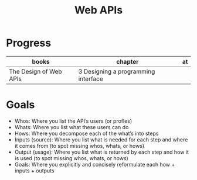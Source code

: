 #+TITLE: Web APIs

* Progress
| books                  | chapter                             | at |
|------------------------+-------------------------------------+----|
| The Design of Web APIs | 3 Designing a programming interface |    |

* Goals
- Whos: Where you list the API’s users (or profles)
- Whats: Where you list what these users can do
- Hows: Where you decompose each of the what’s into steps
- Inputs (source): Where you list what is needed for each step and where it comes from (to spot missing whos, whats, or hows)
- Output (usage): Where you list what is returned by each step and how it is used (to spot missing whos, whats, or hows)
- Goals: Where you explicitly and concisely reformulate each how + inputs + outputs

